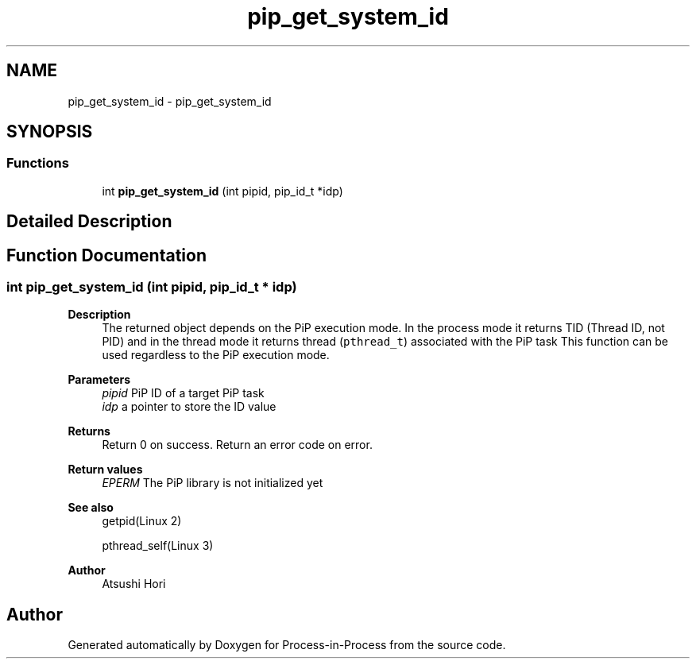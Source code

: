 .TH "pip_get_system_id" 3 "Thu May 19 2022" "Version 2.4.1" "Process-in-Process" \" -*- nroff -*-
.ad l
.nh
.SH NAME
pip_get_system_id \- pip_get_system_id
.SH SYNOPSIS
.br
.PP
.SS "Functions"

.in +1c
.ti -1c
.RI "int \fBpip_get_system_id\fP (int pipid, pip_id_t *idp)"
.br
.in -1c
.SH "Detailed Description"
.PP 

.SH "Function Documentation"
.PP 
.SS "int pip_get_system_id (int pipid, pip_id_t * idp)"

.PP
\fBDescription\fP
.RS 4
The returned object depends on the PiP execution mode\&. In the process mode it returns TID (Thread ID, not PID) and in the thread mode it returns thread (\fCpthread_t\fP) associated with the PiP task This function can be used regardless to the PiP execution mode\&.
.RE
.PP
\fBParameters\fP
.RS 4
\fIpipid\fP PiP ID of a target PiP task 
.br
\fIidp\fP a pointer to store the ID value
.RE
.PP
\fBReturns\fP
.RS 4
Return 0 on success\&. Return an error code on error\&. 
.RE
.PP
\fBReturn values\fP
.RS 4
\fIEPERM\fP The PiP library is not initialized yet
.RE
.PP
\fBSee also\fP
.RS 4
getpid(Linux 2) 
.PP
pthread_self(Linux 3)
.RE
.PP
\fBAuthor\fP
.RS 4
Atsushi Hori 
.RE
.PP

.SH "Author"
.PP 
Generated automatically by Doxygen for Process-in-Process from the source code\&.
